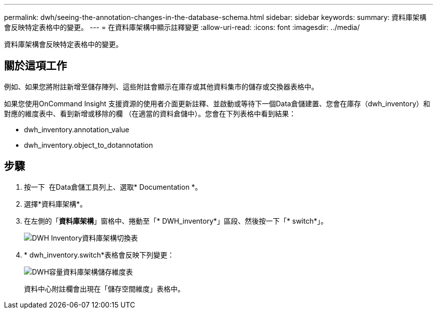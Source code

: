 ---
permalink: dwh/seeing-the-annotation-changes-in-the-database-schema.html 
sidebar: sidebar 
keywords:  
summary: 資料庫架構會反映特定表格中的變更。 
---
= 在資料庫架構中顯示註釋變更
:allow-uri-read: 
:icons: font
:imagesdir: ../media/


[role="lead"]
資料庫架構會反映特定表格中的變更。



== 關於這項工作

例如、如果您將附註新增至儲存陣列、這些附註會顯示在庫存或其他資料集市的儲存或交換器表格中。

如果您使用OnCommand Insight 支援資源的使用者介面更新註釋、並啟動或等待下一個Data倉儲建置、您會在庫存（dwh_inventory）和對應的維度表中、看到新增或移除的欄 （在適當的資料倉儲中）。您會在下列表格中看到結果：

* dwh_inventory.annotation_value
* dwh_inventory.object_to_dotannotation




== 步驟

. 按一下 image:../media/oci-7-help-icon-gif.gif[""] 在Data倉儲工具列上、選取* Documentation *。
. 選擇*資料庫架構*。
. 在左側的「*資料庫架構*」窗格中、捲動至「* DWH_inventory*」區段、然後按一下「* switch*」。
+
image::../media/oci-dwh-databaseschema-inventory-switch-gif.gif[DWH Inventory資料庫架構切換表]

. * dwh_inventory.switch*表格會反映下列變更：
+
image::../media/oci-dwh-databaseschema-capacity-sd-gif.gif[DWH容量資料庫架構儲存維度表]

+
資料中心附註欄會出現在「儲存空間維度」表格中。


